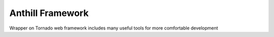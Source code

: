 Anthill Framework
==================================================
Wrapper on Tornado web framework includes many useful tools for more comfortable development